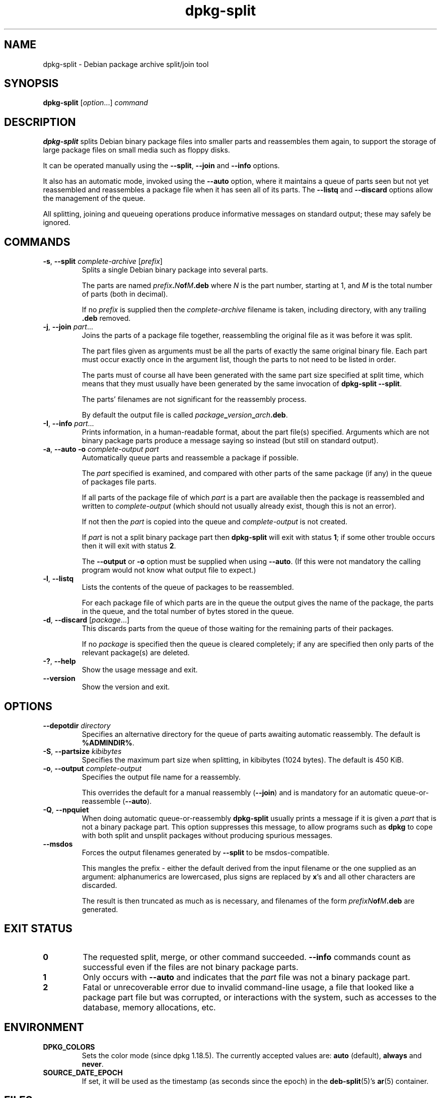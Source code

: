 .\" dpkg manual page - dpkg-split(1)
.\"
.\" Copyright © 1995-1996 Ian Jackson <ijackson@chiark.greenend.org.uk>
.\" Copyright © 2011 Guillem Jover <guillem@debian.org>
.\"
.\" This is free software; you can redistribute it and/or modify
.\" it under the terms of the GNU General Public License as published by
.\" the Free Software Foundation; either version 2 of the License, or
.\" (at your option) any later version.
.\"
.\" This is distributed in the hope that it will be useful,
.\" but WITHOUT ANY WARRANTY; without even the implied warranty of
.\" MERCHANTABILITY or FITNESS FOR A PARTICULAR PURPOSE.  See the
.\" GNU General Public License for more details.
.\"
.\" You should have received a copy of the GNU General Public License
.\" along with this program.  If not, see <https://www.gnu.org/licenses/>.
.
.TH dpkg\-split 1 "%RELEASE_DATE%" "%VERSION%" "dpkg suite"
.ad l
.nh
.SH NAME
dpkg\-split \- Debian package archive split/join tool
.
.SH SYNOPSIS
.B dpkg\-split
.RI [ option "...] " command
.
.SH DESCRIPTION
.B dpkg\-split
splits Debian binary package files into smaller parts and reassembles
them again, to support the storage of large package files on small
media such as floppy disks.

It can be operated manually using the
.BR \-\-split ", " \-\-join " and " \-\-info
options.

It also has an automatic mode, invoked using the
.B \-\-auto
option, where it maintains a queue of parts seen but not yet
reassembled and reassembles a package file when it has seen all of its
parts. The
.BR \-\-listq " and " \-\-discard
options allow the management of the queue.

All splitting, joining and queueing operations produce informative
messages on standard output; these may safely be ignored.
.
.SH COMMANDS
.TP
.BR \-s ", " \-\-split " \fIcomplete-archive\fP [\fIprefix\fP]"
Splits a single Debian binary package into several parts.

The parts are named
.IB prefix . N of M .deb
where
.I N
is the part number, starting at 1, and
.I M
is the total number of parts (both in decimal).

If no
.I prefix
is supplied then the
.I complete-archive
filename is taken, including directory, with any trailing
.B .deb
removed.
.TP
.BR \-j ", " \-\-join " \fIpart\fP..."
Joins the parts of a package file together, reassembling the original
file as it was before it was split.

The part files given as arguments must be all the parts of exactly the
same original binary file. Each part must occur exactly once in the
argument list, though the parts to not need to be listed in order.

The parts must of course all have been generated with the same part
size specified at split time, which means that they must usually have
been generated by the same invocation of
.BR "dpkg\-split \-\-split" .

The parts' filenames are not significant for the reassembly process.

By default the output file is called
.IR package \fB_\fP version \fB_\fP arch \fB.deb\fP.

.TP
.BR \-I ", " \-\-info " \fIpart\fP..."
Prints information, in a human-readable format, about the part file(s)
specified. Arguments which are not binary package parts produce a
message saying so instead (but still on standard output).
.TP
.BR \-a ", " "\-\-auto \-o" " \fIcomplete-output part\fP"
Automatically queue parts and reassemble a package if possible.

The
.I part
specified is examined, and compared with other parts of the same
package (if any) in the queue of packages file parts.

If all parts of the package file of which
.I part
is a part are available then the package is reassembled and written to
.I complete-output
(which should not usually already exist, though this is not an
error).

If not then the
.I part
is copied into the queue and
.I complete-output
is not created.

If
.I part
is not a split binary package part then
.B dpkg\-split
will exit with status \fB1\fP; if some other trouble occurs then it will
exit with status \fB2\fP.

The
.BR \-\-output " or " \-o
option must be supplied when using
.BR \-\-auto .
(If this were not mandatory the calling program would not know what
output file to expect.)
.TP
.BR \-l ", " \-\-listq
Lists the contents of the queue of packages to be reassembled.

For each package file of which parts are in the queue the output gives
the name of the package, the parts in the queue, and the total number
of bytes stored in the queue.
.TP
.BR \-d ", " \-\-discard " [\fIpackage\fP...]"
This discards parts from the queue of those waiting for the remaining
parts of their packages.

If no
.I package
is specified then the queue is cleared completely; if any are
specified then only parts of the relevant package(s) are deleted.
.TP
.BR \-? ", " \-\-help
Show the usage message and exit.
.TP
.B \-\-version
Show the version and exit.
.
.SH OPTIONS
.TP
.BI \-\-depotdir " directory"
Specifies an alternative directory for the queue of parts awaiting
automatic reassembly. The default is
.BR %ADMINDIR% .
.TP
.BR \-S ", " \-\-partsize " \fIkibibytes\fP"
Specifies the maximum part size when splitting, in kibibytes (1024
bytes). The default is 450 KiB.
.TP
.BR \-o ", " \-\-output " \fIcomplete-output\fP"
Specifies the output file name for a reassembly.

This overrides the default for a manual reassembly
.RB ( \-\-join )
and is mandatory for an automatic queue-or-reassemble
.RB ( \-\-auto ).
.TP
.BR \-Q ", " \-\-npquiet
When doing automatic queue-or-reassembly
.B dpkg\-split
usually prints a message if it is given a
.I part
that is not a binary package part. This option suppresses this
message, to allow programs such as
.B dpkg
to cope with both split and unsplit packages without producing
spurious messages.
.TP
.B \-\-msdos
Forces the output filenames generated by
.B \-\-split
to be msdos-compatible.

This mangles the prefix - either the default derived from the input
filename or the one supplied as an argument: alphanumerics are
lowercased, plus signs are replaced by
.BR x 's
and all other characters are discarded.

The result is then truncated as much as is necessary, and filenames of
the form
.IB "prefixN" of M .deb
are generated.
.
.SH EXIT STATUS
.TP
.B 0
The requested split, merge, or other command succeeded.
.B \-\-info
commands count as successful even if the files are not binary package
parts.
.TP
.B 1
Only occurs with
.B \-\-auto
and indicates that the
.I part
file was not a binary package part.
.TP
.B 2
Fatal or unrecoverable error due to invalid command-line usage,
a file that looked like a package part file but was corrupted, or
interactions with the system, such as accesses to the database,
memory allocations, etc.
.
.SH ENVIRONMENT
.TP
.B DPKG_COLORS
Sets the color mode (since dpkg 1.18.5).
The currently accepted values are: \fBauto\fP (default), \fBalways\fP and
\fBnever\fP.
.TP
.B SOURCE_DATE_EPOCH
If set, it will be used as the timestamp (as seconds since the epoch) in
the \fBdeb\-split\fP(5)'s \fBar\fP(5) container.
.
.SH FILES
.TP
.I %ADMINDIR%/parts
The default queue directory for part files awaiting automatic
reassembly.

The filenames used in this directory are in a format internal to
.B dpkg\-split
and are unlikely to be useful to other programs, and in any case the
filename format should not be relied upon.
.
.SH BUGS
Full details of the packages in the queue are impossible to get
without digging into the queue directory yourself.

There is no easy way to test whether a file that may be a binary
package part is one.
.
.SH SEE ALSO
.BR deb (5),
.BR deb\-control (5),
.BR dpkg\-deb (1),
.BR dpkg (1).
